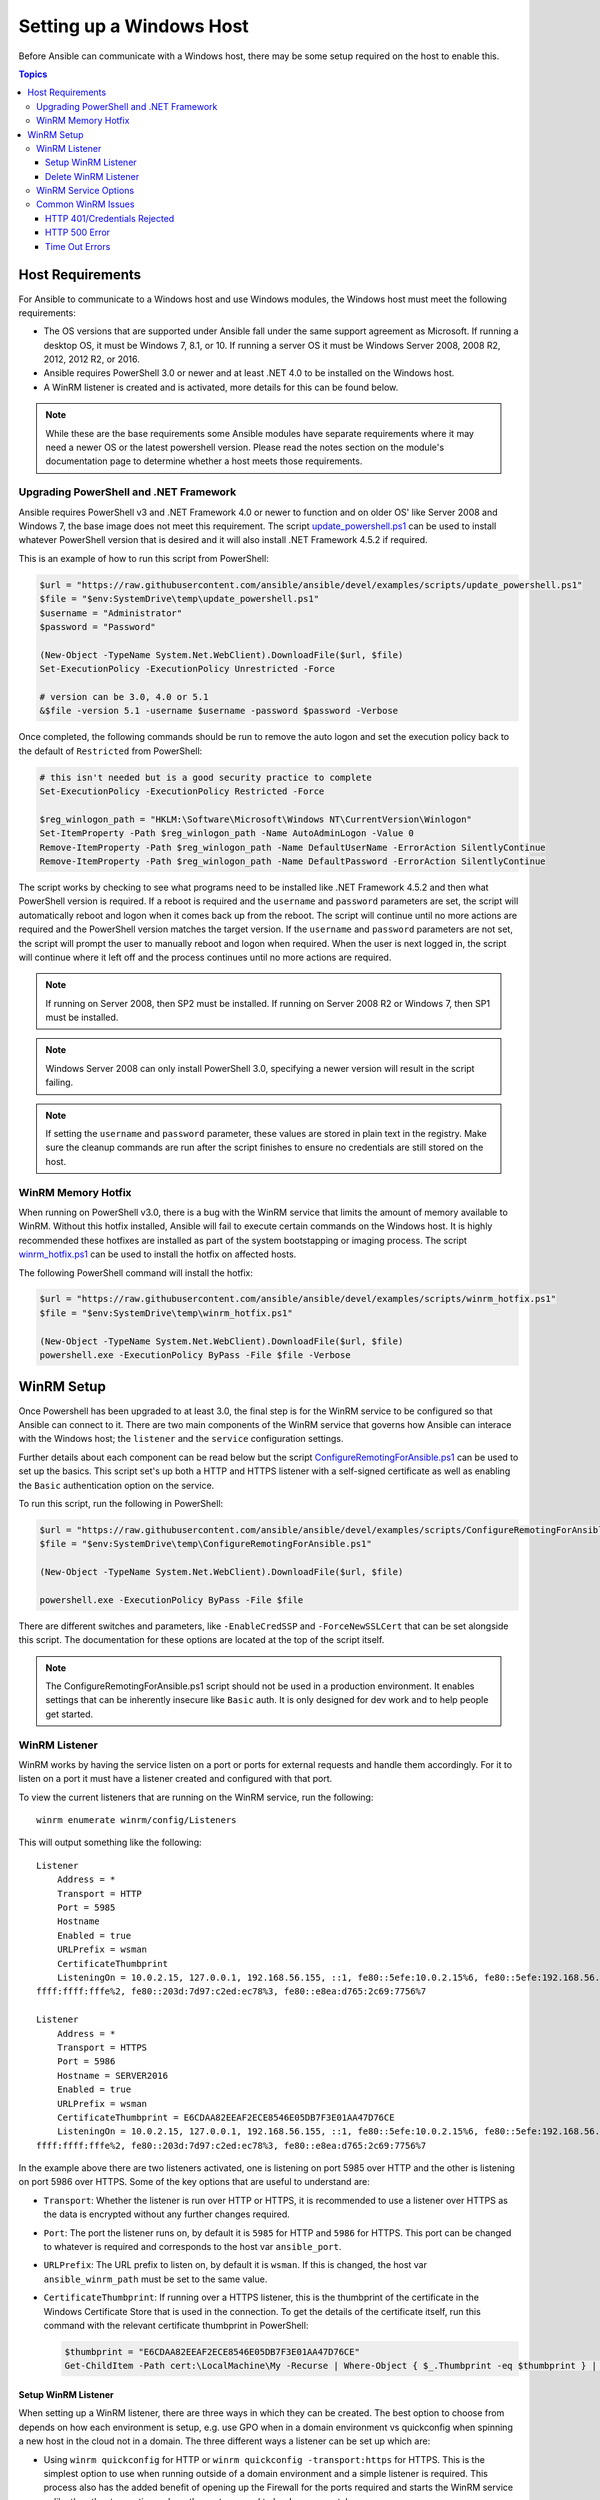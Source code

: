 Setting up a Windows Host
=========================
Before Ansible can communicate with a Windows host, there may be some setup
required on the host to enable this.

.. contents:: Topics

Host Requirements
`````````````````
For Ansible to communicate to a Windows host and use Windows modules, the
Windows host must meet the following requirements:

* The OS versions that are supported under Ansible fall under the same support
  agreement as Microsoft. If running a desktop OS, it must be Windows 7, 8.1,
  or 10. If running a server OS it must be Windows Server 2008, 2008 R2,
  2012, 2012 R2, or 2016.

* Ansible requires PowerShell 3.0 or newer and at least .NET 4.0 to be
  installed on the Windows host.

* A WinRM listener is created and is activated, more details for this can be
  found below.

.. Note:: While these are the base requirements some Ansible modules have
    separate requirements where it may need a newer OS or the latest powershell
    version. Please read the notes section on the module's documentation page
    to determine whether a host meets those requirements.

Upgrading PowerShell and .NET Framework
---------------------------------------
Ansible requires PowerShell v3 and .NET Framework 4.0 or newer to function and
on older OS' like Server 2008 and Windows 7, the base image does not meet this
requirement. The script `update_powershell.ps1 <https://github.com/ansible/ansible/blob/devel/examples/scripts/update_powershell.ps1>`_
can be used to install whatever PowerShell version that is desired and it will
also install .NET Framework 4.5.2 if required.

This is an example of how to run this script from PowerShell:

.. code-block:: powershell

    $url = "https://raw.githubusercontent.com/ansible/ansible/devel/examples/scripts/update_powershell.ps1"
    $file = "$env:SystemDrive\temp\update_powershell.ps1"
    $username = "Administrator"
    $password = "Password"

    (New-Object -TypeName System.Net.WebClient).DownloadFile($url, $file)
    Set-ExecutionPolicy -ExecutionPolicy Unrestricted -Force

    # version can be 3.0, 4.0 or 5.1
    &$file -version 5.1 -username $username -password $password -Verbose

Once completed, the following commands should be run to remove the auto logon
and set the execution policy back to the default of ``Restricted`` from
PowerShell:

.. code-block:: powershell

    # this isn't needed but is a good security practice to complete
    Set-ExecutionPolicy -ExecutionPolicy Restricted -Force

    $reg_winlogon_path = "HKLM:\Software\Microsoft\Windows NT\CurrentVersion\Winlogon"
    Set-ItemProperty -Path $reg_winlogon_path -Name AutoAdminLogon -Value 0
    Remove-ItemProperty -Path $reg_winlogon_path -Name DefaultUserName -ErrorAction SilentlyContinue
    Remove-ItemProperty -Path $reg_winlogon_path -Name DefaultPassword -ErrorAction SilentlyContinue

The script works by checking to see what programs need to be installed like
.NET Framework 4.5.2 and then what PowerShell version is required. If a reboot
is required and the ``username`` and ``password`` parameters are set, the
script will automatically reboot and logon when it comes back up from the
reboot. The script will continue until no more actions are required and the
PowerShell version matches the target version. If the ``username`` and
``password`` parameters are not set, the script will prompt the user to
manually reboot and logon when required. When the user is next logged in, the
script will continue where it left off and the process continues until no more
actions are required.

.. Note:: If running on Server 2008, then SP2 must be installed. If running on
    Server 2008 R2 or Windows 7, then SP1 must be installed.

.. Note:: Windows Server 2008 can only install PowerShell 3.0, specifying a
    newer version will result in the script failing.

.. Note:: If setting the ``username`` and ``password`` parameter, these values
    are stored in plain text in the registry. Make sure the cleanup commands
    are run after the script finishes to ensure no credentials are still stored
    on the host.

WinRM Memory Hotfix
-------------------
When running on PowerShell v3.0, there is a bug with the WinRM service that
limits the amount of memory available to WinRM. Without this hotfix installed,
Ansible will fail to execute certain commands on the Windows host. It is highly
recommended these hotfixes are installed as part of the system bootstapping or
imaging process. The script `winrm_hotfix.ps1 <https://github.com/ansible/ansible/blob/devel/examples/scripts/winrm_hotfix.ps1>`_
can be used to install the hotfix on affected hosts.

The following PowerShell command will install the hotfix:

.. code-block:: powershell

    $url = "https://raw.githubusercontent.com/ansible/ansible/devel/examples/scripts/winrm_hotfix.ps1"
    $file = "$env:SystemDrive\temp\winrm_hotfix.ps1"

    (New-Object -TypeName System.Net.WebClient).DownloadFile($url, $file)
    powershell.exe -ExecutionPolicy ByPass -File $file -Verbose

WinRM Setup
```````````
Once Powershell has been upgraded to at least 3.0, the final step is for the
WinRM service to be configured so that Ansible can connect to it. There are two
main components of the WinRM service that governs how Ansible can interace with
the Windows host; the ``listener`` and the ``service`` configuration settings.

Further details about each component can be read below but the script
`ConfigureRemotingForAnsible.ps1 <https://github.com/ansible/ansible/blob/devel/examples/scripts/ConfigureRemotingForAnsible.ps1>`_
can be used to set up the basics. This script set's up both a HTTP and HTTPS
listener with a self-signed certificate as well as enabling the ``Basic``
authentication option on the service.

To run this script, run the following in PowerShell:

.. code-block:: powershell

    $url = "https://raw.githubusercontent.com/ansible/ansible/devel/examples/scripts/ConfigureRemotingForAnsible.ps1"
    $file = "$env:SystemDrive\temp\ConfigureRemotingForAnsible.ps1"

    (New-Object -TypeName System.Net.WebClient).DownloadFile($url, $file)

    powershell.exe -ExecutionPolicy ByPass -File $file

There are different switches and parameters, like ``-EnableCredSSP`` and
``-ForceNewSSLCert`` that can be set alongside this script. The documentation
for these options are located at the top of the script itself.

.. Note:: The ConfigureRemotingForAnsible.ps1 script should not be used in a
    production environment. It enables settings that can be inherently insecure
    like ``Basic`` auth. It is only designed for dev work and to help people
    get started.

WinRM Listener
--------------
WinRM works by having the service listen on a port or ports for external
requests and handle them accordingly. For it to listen on a port it must have a
listener created and configured with that port.

To view the current listeners that are running on the WinRM service, run the
following::

    winrm enumerate winrm/config/Listeners

This will output something like the following::

    Listener
        Address = *
        Transport = HTTP
        Port = 5985
        Hostname
        Enabled = true
        URLPrefix = wsman
        CertificateThumbprint
        ListeningOn = 10.0.2.15, 127.0.0.1, 192.168.56.155, ::1, fe80::5efe:10.0.2.15%6, fe80::5efe:192.168.56.155%8, fe80::
    ffff:ffff:fffe%2, fe80::203d:7d97:c2ed:ec78%3, fe80::e8ea:d765:2c69:7756%7

    Listener
        Address = *
        Transport = HTTPS
        Port = 5986
        Hostname = SERVER2016
        Enabled = true
        URLPrefix = wsman
        CertificateThumbprint = E6CDAA82EEAF2ECE8546E05DB7F3E01AA47D76CE
        ListeningOn = 10.0.2.15, 127.0.0.1, 192.168.56.155, ::1, fe80::5efe:10.0.2.15%6, fe80::5efe:192.168.56.155%8, fe80::
    ffff:ffff:fffe%2, fe80::203d:7d97:c2ed:ec78%3, fe80::e8ea:d765:2c69:7756%7

In the example above there are two listeners activated, one is listening on
port 5985 over HTTP and the other is listening on port 5986 over HTTPS. Some of
the key options that are useful to understand are:

* ``Transport``: Whether the listener is run over HTTP or HTTPS, it is
  recommended to use a listener over HTTPS as the data is encrypted without
  any further changes required.

* ``Port``: The port the listener runs on, by default it is ``5985`` for HTTP
  and ``5986`` for HTTPS. This port can be changed to whatever is required and
  corresponds to the host var ``ansible_port``.

* ``URLPrefix``: The URL prefix to listen on, by default it is ``wsman``. If
  this is changed, the host var ``ansible_winrm_path`` must be set to the same
  value.

* ``CertificateThumbprint``: If running over a HTTPS listener, this is the
  thumbprint of the certificate in the Windows Certificate Store that is used
  in the connection. To get the details of the certificate itself, run this
  command with the relevant certificate thumbprint in PowerShell:

  .. code-block:: powershell
    
    $thumbprint = "E6CDAA82EEAF2ECE8546E05DB7F3E01AA47D76CE"
    Get-ChildItem -Path cert:\LocalMachine\My -Recurse | Where-Object { $_.Thumbprint -eq $thumbprint } | Select-Object *

Setup WinRM Listener
++++++++++++++++++++
When setting up a WinRM listener, there are three ways in which they can be
created. The best option to choose from depends on how each environment is
setup, e.g. use GPO when in a domain environment vs quickconfig when spinning
a new host in the cloud not in a domain. The three different ways a listener
can be set up which are:

* Using ``winrm quickconfig`` for HTTP or
  ``winrm quickconfig -transport:https`` for HTTPS. This is the simplest option
  to use when running outside of a domain environment and a simple listener is
  required. This process also has the added benefit of opening up the Firewall
  for the ports required and starts the WinRM service unlike the other two
  options where these steps need to be done separately.

* Using Group Policy Objects, this process is outside the scope of this
  document but guides can be found online on how to do this. This is the best
  way to create a listener when the host is a member of a domain as the
  configuration is done automatically without any user input.

* Using PowerShell to create the listener with a specific configuration. This
  can be done by running the following PowerShell commands:

  .. code-block:: powershell

      $selector_set = @{
          Address = "*"
          Transport = "HTTPS"
      }
      $value_set = @{
          CertificateThumbprint = "E6CDAA82EEAF2ECE8546E05DB7F3E01AA47D76CE"
      }

      New-WSManInstance -ResourceURI "winrm/config/Listener" -SelectorSet $selector_set -ValueSet $value_set

  To see the other options with this PowerShell cmdlet, see
  `New-WSManInstance <https://docs.microsoft.com/en-us/powershell/module/microsoft.wsman.management/new-wsmaninstance?view=powershell-5.1>`_.

.. Note:: When creating a HTTPS listener, an existing certificate needs to be
    created and stored in the ``LocalMachine\My`` certificate store. Without a
    certificate being present in this store, most commands will fail.

Delete WinRM Listener
+++++++++++++++++++++
The method to remove a WinRM listener is quite simple, the following commands
can be used to do so:

.. code-block: powershell

    # remove all listeners
    Remove-Item -Path WSMan:\localhost\Listener\* -Recurse -Force

    # only remove listeners that are run over HTTPS
    Get-ChildItem -Path WSMan:\localhost\Listener | Where-Object { $_.Keys -contains "Transport=HTTPS" } | Remove-Item -Recurse -Force

.. Note:: The ``Keys`` object is a ``String[]`` so it can contain different
    values. By default it contains a key for ``Transport=`` and ``Address=``
    which correspond to the values from winrm enumerate winrm/config/Listeners.

WinRM Service Options
---------------------
The WinRM service component is what governs the rules around the WinRM service
such as the authentication options supported, memory settings, etc.

To get an output of the service configurations currently set, run the
following::

    winrm get winrm/config/Service
    winrm get winrm/config/Winrs

This will output something like the following::

    Service
        RootSDDL = O:NSG:BAD:P(A;;GA;;;BA)(A;;GR;;;IU)S:P(AU;FA;GA;;;WD)(AU;SA;GXGW;;;WD)
        MaxConcurrentOperations = 4294967295
        MaxConcurrentOperationsPerUser = 1500
        EnumerationTimeoutms = 240000
        MaxConnections = 300
        MaxPacketRetrievalTimeSeconds = 120
        AllowUnencrypted = false
        Auth
            Basic = true
            Kerberos = true
            Negotiate = true
            Certificate = true
            CredSSP = true
            CbtHardeningLevel = Relaxed
        DefaultPorts
            HTTP = 5985
            HTTPS = 5986
        IPv4Filter = *
        IPv6Filter = *
        EnableCompatibilityHttpListener = false
        EnableCompatibilityHttpsListener = false
        CertificateThumbprint
        AllowRemoteAccess = true

    Winrs
        AllowRemoteShellAccess = true
        IdleTimeout = 7200000
        MaxConcurrentUsers = 2147483647
        MaxShellRunTime = 2147483647
        MaxProcessesPerShell = 2147483647
        MaxMemoryPerShellMB = 2147483647
        MaxShellsPerUser = 2147483647

While a lot of these options should rarely be changed, a few can easily impact
the operations over WinRM and are useful to understand. Some of the important
options are:

* ``Service\AllowUnencrypted``: This option states whether WinRM will allow
  traffic that is run over HTTP without message encryption. Message level
  encryption is only supported when ``ansible_winrm_transport`` is ``ntlm``,
  ``kerberos`` or ``credssp``. By default this is ``false`` and should only be
  set to ``true`` when debugging WinRM messages.

* ``Service\Auth\*``: These are the flags that states what authentication
  options are allowed with the WinRM service. By default ``Negotiate (NTLM)``
  and ``Kerberos`` are enabled.

* ``Service\Auth\CbtHardeningLevel``: States whether channel binding tokens are
  not verified (None), verified but not required (Relaxed), or verified and
  required (Strict). CBT is only used when connecting with NTLM or Kerberos
  over HTTPS. Currently the downstream libraries Ansible use only support
  passing the CBT with NTLM authentication. Using Kerberos with
  ``CbtHardeningLevel = Strict`` will result in a ``404`` error.

* ``Service\CertificateThumbprint``: This is the thumbprint of the certificate
  used to encrypt the TLS channel used with CredSSP authentication. By default
  this is not set to anything which means a self-signed certificate is
  generated when the WinRM service starts and is used in the TLS process.

* ``Winrs\MaxShellRunTime``: This is the maximum time, in milliseconds, that a
  remote command is allowed to execute for.

* ``Winrs\MaxMemoryPerShellMB``: This is the maximum amount of memory allocated
  per shell, including the shell's child processes.

To modify a setting under the ``Service`` key in PowerShell, the following
command can be used:

.. code-block:: powershell

    # substitute {path} with the path to the option after winrm/config/Service
    Set-Item -Path WSMan:\localhost\Service\{path} -Value "value here"

    # e.g. to change Service\Auth\CbtHardeningLevel run
    Set-Item -Path WSMan:\localhost\Service\Auth\CbtHardeningLevel -Value Strict

To modify a setting under the ``Winrs`` key in PowerShell, the following
command can be used:

.. code-block:: powershell

    # substitute {path} with the path to the option after winrm/config/Winrs
    Set-Item -Path WSMan:\localhost\Shell\{path} -Value "value here"

    # e.g. to change Winrs\MaxShellRunTime run
    Set-Item -Path WSMan:\localhost\Shell\MaxShellRunTime -Value 2147483647

.. Note:: If running in a domain environment, some of these options are set by
    GPO and cannot be changed on the host itself. When a key has been
    configured with GPO it has the text ``[Source="GPO"]`` next to the value.

Common WinRM Issues
-------------------
WinRM can be a finnicky protocol due to the complexity in its setup and the
wide range of configuration options that can be used. Because of this
complexity, issues that are shown by Ansible could in fact be issues with the
host setup instead. One easy way to determine whether it is a host issue is by
running the following command from another Windows host to connect to the
target Windows host::

    # test out HTTP
    winrs -r:http://server:5985/wsman -u:Username -p:Password ipconfig

    # test out HTTPS (will fail if the cert is not verifiable)
    winrs -r:http://server:5985/wsman -u:Username -p:Password -ssl ipconfig

    # test out HTTPS, ignoring certificate verification
    $username = "Username"
    $password = ConvertTo-SecureString -String "Password" -AsPlainText -Force
    $cred = New-Object -TypeName System.Management.Automation.PSCredential -ArgumentList $username, $password

    $session_option = New-PSSessionOption -SkipCACheck -SkipCNCheck -SkipRevocationCheck
    Invoke-Command -ComputerName server -UseSSL -ScriptBlock { ipconfig } -Credential $cred -SessionOption $session_option

If the above works, then see below for more help but if it fails then the issue
is probably related to the WinRM setup.

HTTP 401/Credentials Rejected
+++++++++++++++++++++++++++++
A HTTP 401 error indicates the authentication process failed during the initial
connection. Some things to check for this are:

* Verify that the credentials are correct and set properly with
  ``ansible_user`` and ``ansible_password``

* The user is a member of the local Administrators group or has been explicitly
  been granted access. The connection test with the ``winrs`` command should
  rule this out

* The authentication option set by ``ansible_winrm_transport`` is enabled under
  ``Service\Auth\*``

* If running over HTTP and not HTTPS, use ``ntlm``, ``kerberos`` or ``credssp``
  with ``ansible_winrm_message_encryption: auto`` to enable message encryption.
  If using another auth option or the installed pywinrm version cannot be
  upgraded the ``Service\AllowUnencrypted`` can be set to ``true`` but this is
  not recommended

* Ensure the downstream packages ``pywinrm``, ``requests-ntlm``,
  ``requests-kerberos``, and/or ``requests-credssp`` are up to date with pip

* If using Kerberos authentication, check ``Service\Auth\CbtHardeningLevel`` is
  not set to ``Strict``

* When using Basic or Certificate auth, check the user is a local account and
  not a domain account. Domain accounts do not work over Basic and Certificate
  auth.

HTTP 500 Error
++++++++++++++
These errors indicate an error has occured with the WinRM service. Some things
to check for this are:

* Verify that the number of current open shells has not exceeded either
  ``WinRsMaxShellsPerUser`` or any of the other Winrs settings haven't been
  breached.

Time Out Errors
+++++++++++++++
These errors usually indicate an error with the network connection where
Ansible is unable to even reach the host. Some things to check for this are:

* The firewall is not set to block the WinRM port's it is listening on
* There is a WinRM listener enabled on the port and path set by the host vars
* The WinRM service ``winrm`` is started and running on the Windows host

Connection Refused Errors
+++++=+++++++++++++++++++
These errors usually indicate an error when trying to communicate with the
WinRM service on the host. Some things to check for this are:

* The WinRM service is up and running on the host, use
  ``(Get-Service -Name winrm).Status`` to get the status of the service
* Check the host Firewall is allowing traffic over the WinRM port, by default
  this is ``5985`` for HTTP and ``5986`` for HTTPS.

Sometimes an installer may restart the WinRM service and cause this error. The
best way to deal with this at the moment is to use ``win_psexec`` from another
Windows host.

.. seealso::

   :doc:`index`
       The documentation index
   :doc:`playbooks`
       An introduction to playbooks
   :doc:`playbooks_best_practices`
       Best practices advice
   `List of Windows Modules <http://docs.ansible.com/list_of_windows_modules.html>`_
       Windows specific module list, all implemented in PowerShell
   `User Mailing List <http://groups.google.com/group/ansible-project>`_
       Have a question?  Stop by the google group!
   `irc.freenode.net <http://irc.freenode.net>`_
       #ansible IRC chat channel
